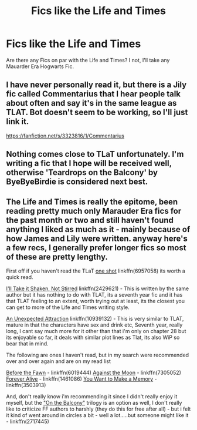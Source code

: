 #+TITLE: Fics like the Life and Times

* Fics like the Life and Times
:PROPERTIES:
:Author: OakQuaffle
:Score: 5
:DateUnix: 1495675085.0
:DateShort: 2017-May-25
:END:
Are there any Fics on par with the Life and Times? I not, I'll take any Mauarder Era Hogwarts Fic.


** I have never personally read it, but there is a Jily fic called Commentarius that I hear people talk about often and say it's in the same league as TLAT. Bot doesn't seem to be working, so I'll just link it.

[[https://fanfiction.net/s/3323816/1/Commentarius]]
:PROPERTIES:
:Author: perfectauthentic
:Score: 3
:DateUnix: 1495686058.0
:DateShort: 2017-May-25
:END:


** Nothing comes close to TLaT unfortunately. I'm writing a fic that I hope will be received well, otherwise 'Teardrops on the Balcony' by ByeByeBirdie is considered next best.
:PROPERTIES:
:Author: Tellsyouajoke
:Score: 2
:DateUnix: 1495681790.0
:DateShort: 2017-May-25
:END:


** The Life and Times is really the epitome, been reading pretty much only Marauder Era fics for the past month or two and still haven't found anything I liked as much as it - mainly because of how James and Lily were written. anyway here's a few recs, I generally prefer longer fics so most of these are pretty lengthy.

First off if you haven't read the TLaT [[https://www.fanfiction.net/s/6957058/1/Snaps][one shot]] linkffn(6957058) its worth a quick read.

[[https://www.fanfiction.net/s/2429621/1/I-ll-Take-it-Shaken-Not-Stirred][I'll Take it Shaken, Not Stirred]] linkffn(2429621) - This is written by the same author but it has nothing to do with TLAT, its a seventh year fic and it has that TLAT feeling to an extent, worth trying out at least, its the closest you can get to more of the Life and Times writing style.

[[https://www.fanfiction.net/s/10939132/1/An-Unexpected-Attraction][An Unexpected Attraction]] linkffn(10939132) - This is very similar to TLAT, mature in that the characters have sex and drink etc, Seventh year, really long, I cant say much more for it other than that i'm only on chapter 28 but its enjoyable so far, it deals with similar plot lines as Tlat, its also WiP so bear that in mind.

The following are ones I haven't read, but in my search were recommended over and over again and are on my read list

[[https://www.fanfiction.net/s/6019444/1/Before-The-Fawn][Before the Fawn]] - linkffn(6019444) [[https://www.fanfiction.net/s/7305052/1/Against-the-Moon][Against the Moon]] - linkffn(7305052) [[https://www.fanfiction.net/s/1461086/1/Forever-Alive][Forever Alive]] - linkffn(1461086) [[https://www.fanfiction.net/s/3503913/1/You-Want-To-Make-A-Memory][You Want to Make a Memory]] - linkffn(3503913)

And, don't really know i'm recommending it since I didn't really enjoy it myself, but the [[https://www.fanfiction.net/s/2717445/1/Tears-on-the-Balcony]["On the Balcony"]] trilogy is an option as well, I don't really like to criticize FF authors to harshly (they do this for free after all) - but i felt it kind of went around in circles a bit - well a lot.....but someone might like it - linkffn(2717445)
:PROPERTIES:
:Author: Fernir_
:Score: 2
:DateUnix: 1495711992.0
:DateShort: 2017-May-25
:END:
